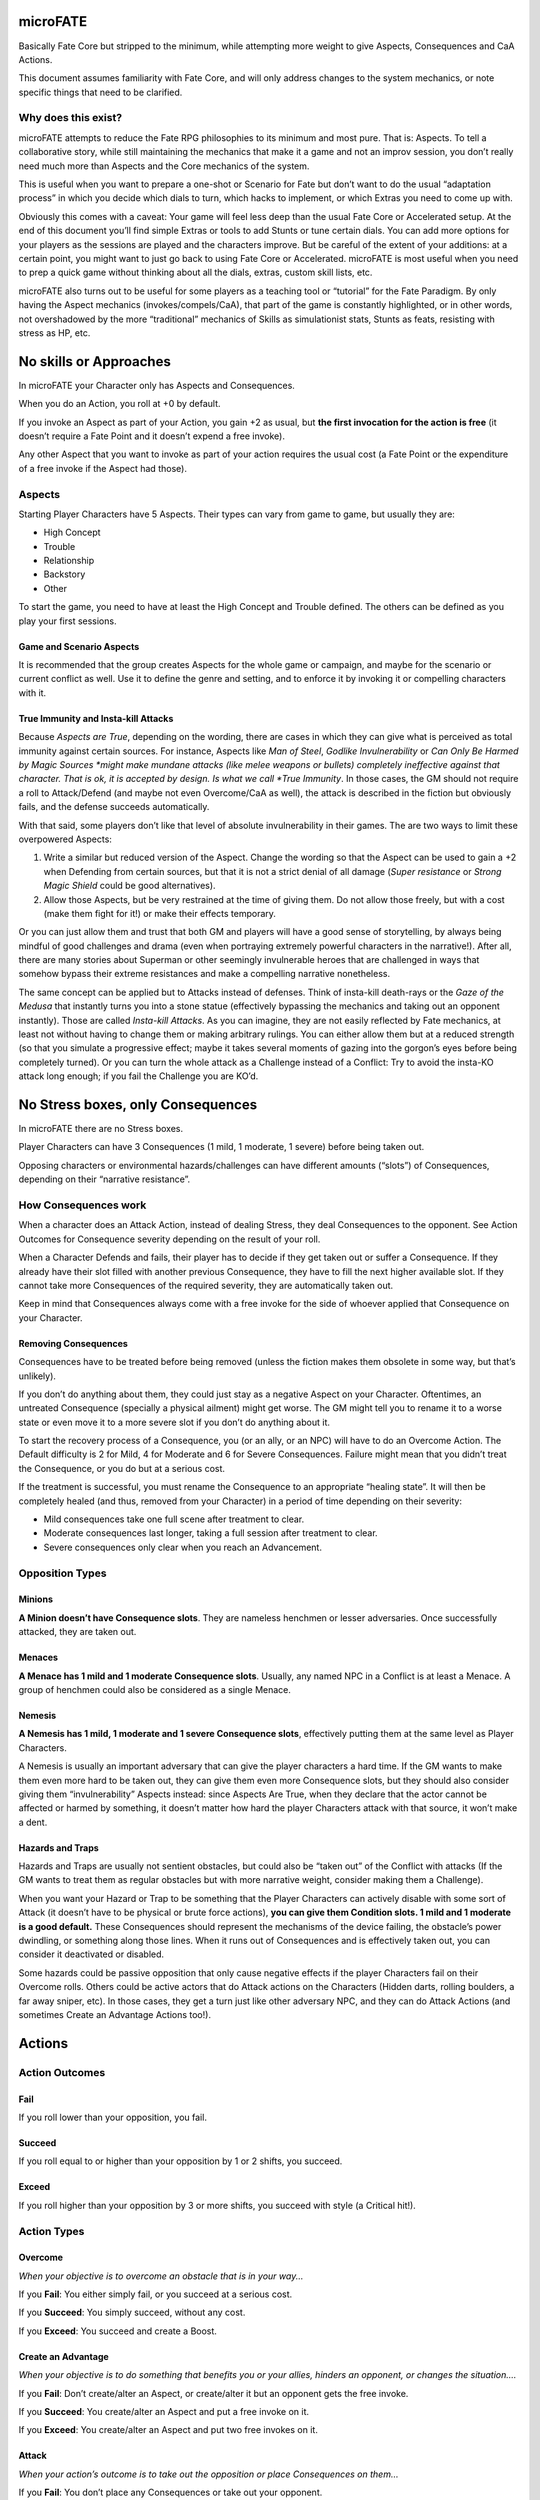microFATE
=========

Basically Fate Core but stripped to the minimum, while attempting more
weight to give Aspects, Consequences and CaA Actions.

This document assumes familiarity with Fate Core, and will only address
changes to the system mechanics, or note specific things that need to be
clarified.

Why does this exist?
--------------------

microFATE attempts to reduce the Fate RPG philosophies to its minimum
and most pure. That is: Aspects. To tell a collaborative story, while
still maintaining the mechanics that make it a game and not an improv
session, you don’t really need much more than Aspects and the Core
mechanics of the system.

This is useful when you want to prepare a one-shot or Scenario for Fate
but don’t want to do the usual “adaptation process” in which you decide
which dials to turn, which hacks to implement, or which Extras you need
to come up with.

Obviously this comes with a caveat: Your game will feel less deep than
the usual Fate Core or Accelerated setup. At the end of this document
you’ll find simple Extras or tools to add Stunts or tune certain dials.
You can add more options for your players as the sessions are played and
the characters improve. But be careful of the extent of your additions:
at a certain point, you might want to just go back to using Fate Core or
Accelerated. microFATE is most useful when you need to prep a quick game
without thinking about all the dials, extras, custom skill lists, etc.

microFATE also turns out to be useful for some players as a teaching
tool or “tutorial” for the Fate Paradigm. By only having the Aspect
mechanics (invokes/compels/CaA), that part of the game is constantly
highlighted, or in other words, not overshadowed by the more
“traditional” mechanics of Skills as simulationist stats, Stunts as
feats, resisting with stress as HP, etc.

No skills or Approaches
=======================

In microFATE your Character only has Aspects and Consequences.

When you do an Action, you roll at +0 by default.

If you invoke an Aspect as part of your Action, you gain +2 as usual,
but **the first invocation for the action is free** (it doesn’t require
a Fate Point and it doesn’t expend a free invoke).

Any other Aspect that you want to invoke as part of your action requires
the usual cost (a Fate Point or the expenditure of a free invoke if the
Aspect had those).

Aspects
-------

Starting Player Characters have 5 Aspects. Their types can vary from
game to game, but usually they are:

-  High Concept
-  Trouble
-  Relationship
-  Backstory
-  Other

To start the game, you need to have at least the High Concept and
Trouble defined. The others can be defined as you play your first
sessions.

Game and Scenario Aspects
~~~~~~~~~~~~~~~~~~~~~~~~~

It is recommended that the group creates Aspects for the whole game or
campaign, and maybe for the scenario or current conflict as well. Use it
to define the genre and setting, and to enforce it by invoking it or
compelling characters with it.

True Immunity and Insta-kill Attacks
~~~~~~~~~~~~~~~~~~~~~~~~~~~~~~~~~~~~

Because *Aspects are True*, depending on the wording, there are cases in
which they can give what is perceived as total immunity against certain
sources. For instance, Aspects like *Man of Steel*, *Godlike
Invulnerability* or *Can Only Be Harmed by Magic Sources *\ might make
mundane attacks (like melee weapons or bullets) completely ineffective
against that character. That is ok, it is accepted by design. Is what we
call *True Immunity*. In those cases, the GM should not require a roll
to Attack/Defend (and maybe not even Overcome/CaA as well), the attack
is described in the fiction but obviously fails, and the defense
succeeds automatically.

With that said, some players don’t like that level of absolute
invulnerability in their games. The are two ways to limit these
overpowered Aspects:

1. Write a similar but reduced version of the Aspect. Change the wording
   so that the Aspect can be used to gain a +2 when Defending from
   certain sources, but that it is not a strict denial of all damage
   (*Super resistance* or *Strong Magic Shield* could be good
   alternatives).
2. Allow those Aspects, but be very restrained at the time of giving
   them. Do not allow those freely, but with a cost (make them fight for
   it!) or make their effects temporary.

Or you can just allow them and trust that both GM and players will have
a good sense of storytelling, by always being mindful of good challenges
and drama (even when portraying extremely powerful characters in the
narrative!). After all, there are many stories about Superman or other
seemingly invulnerable heroes that are challenged in ways that somehow
bypass their extreme resistances and make a compelling narrative
nonetheless.

The same concept can be applied but to Attacks instead of defenses.
Think of insta-kill death-rays or the *Gaze of the Medusa* that
instantly turns you into a stone statue (effectively bypassing the
mechanics and taking out an opponent instantly). Those are called
*Insta-kill Attacks*. As you can imagine, they are not easily reflected
by Fate mechanics, at least not without having to change them or making
arbitrary rulings. You can either allow them but at a reduced strength
(so that you simulate a progressive effect; maybe it takes several
moments of gazing into the gorgon’s eyes before being completely
turned). Or you can turn the whole attack as a Challenge instead of a
Conflict: Try to avoid the insta-KO attack long enough; if you fail the
Challenge you are KO’d.

No Stress boxes, only Consequences
==================================

In microFATE there are no Stress boxes.

Player Characters can have 3 Consequences (1 mild, 1 moderate, 1 severe)
before being taken out.

Opposing characters or environmental hazards/challenges can have
different amounts (“slots”) of Consequences, depending on their
“narrative resistance”.

How Consequences work
---------------------

When a character does an Attack Action, instead of dealing Stress, they
deal Consequences to the opponent. See Action Outcomes for Consequence
severity depending on the result of your roll.

When a Character Defends and fails, their player has to decide if they
get taken out or suffer a Consequence. If they already have their slot
filled with another previous Consequence, they have to fill the next
higher available slot. If they cannot take more Consequences of the
required severity, they are automatically taken out.

Keep in mind that Consequences always come with a free invoke for the
side of whoever applied that Consequence on your Character.

Removing Consequences
~~~~~~~~~~~~~~~~~~~~~

Consequences have to be treated before being removed (unless the fiction
makes them obsolete in some way, but that’s unlikely).

If you don’t do anything about them, they could just stay as a negative
Aspect on your Character. Oftentimes, an untreated Consequence
(specially a physical ailment) might get worse. The GM might tell you to
rename it to a worse state or even move it to a more severe slot if you
don’t do anything about it.

To start the recovery process of a Consequence, you (or an ally, or an
NPC) will have to do an Overcome Action. The Default difficulty is 2 for
Mild, 4 for Moderate and 6 for Severe Consequences. Failure might mean
that you didn’t treat the Consequence, or you do but at a serious cost.

If the treatment is successful, you must rename the Consequence to an
appropriate “healing state”. It will then be completely healed (and
thus, removed from your Character) in a period of time depending on
their severity:

-  Mild consequences take one full scene after treatment to clear.
-  Moderate consequences last longer, taking a full session after
   treatment to clear.
-  Severe consequences only clear when you reach an Advancement.

Opposition Types
----------------

Minions
~~~~~~~

**A Minion doesn’t have Consequence slots**. They are nameless henchmen or lesser adversaries. Once successfully
attacked, they are taken out.

Menaces
~~~~~~~

**A Menace has 1 mild and 1 moderate Consequence slots**. Usually, any named NPC in a Conflict is at least a Menace. A group of
henchmen could also be considered as a single Menace.

Nemesis
~~~~~~~

**A Nemesis has 1 mild, 1 moderate and 1 severe Consequence slots**,
effectively putting them at the same level as Player Characters.

A Nemesis is usually an important adversary that can give the player
characters a hard time. If the GM wants to make them even more hard to
be taken out, they can give them even more Consequence slots, but they
should also consider giving them “invulnerability” Aspects instead:
since Aspects Are True, when they declare that the actor cannot be
affected or harmed by something, it doesn’t matter how hard the player
Characters attack with that source, it won’t make a dent.

Hazards and Traps
~~~~~~~~~~~~~~~~~

Hazards and Traps are usually not sentient obstacles, but could also be
“taken out” of the Conflict with attacks (If the GM wants to treat them
as regular obstacles but with more narrative weight, consider making
them a Challenge).

When you want your Hazard or Trap to be something that the Player
Characters can actively disable with some sort of Attack (it doesn’t
have to be physical or brute force actions), **you can give them
Condition slots. 1 mild and 1 moderate is a good default.** These
Consequences should represent the mechanisms of the device failing, the
obstacle’s power dwindling, or something along those lines. When it runs
out of Consequences and is effectively taken out, you can consider it
deactivated or disabled.

Some hazards could be passive opposition that only cause negative
effects if the player Characters fail on their Overcome rolls. Others
could be active actors that do Attack actions on the Characters (Hidden
darts, rolling boulders, a far away sniper, etc). In those cases, they
get a turn just like other adversary NPC, and they can do Attack Actions
(and sometimes Create an Advantage Actions too!).

Actions
=======

Action Outcomes
---------------

Fail
~~~~

If you roll lower than your opposition, you fail.

Succeed
~~~~~~~

If you roll equal to or higher than your opposition by 1 or 2 shifts,
you succeed.

Exceed
~~~~~~

If you roll higher than your opposition by 3 or more shifts, you succeed
with style (a Critical hit!).

Action Types
------------

Overcome
~~~~~~~~

*When your objective is to overcome an obstacle that is in your way...*

If you **Fail**: You either simply fail, or you succeed at a serious
cost.

If you **Succeed**: You simply succeed, without any cost.

If you **Exceed**: You succeed and create a Boost.

Create an Advantage
~~~~~~~~~~~~~~~~~~~

*When your objective is to do something that benefits you or your
allies, hinders an opponent, or changes the situation....*

If you **Fail**: Don’t create/alter an Aspect, or create/alter it but an
opponent gets the free invoke.

If you **Succeed**: You create/alter an Aspect and put a free invoke on
it.

If you **Exceed**: You create/alter an Aspect and put two free invokes
on it.

Attack
~~~~~~

*When your action’s outcome is to take out the opposition or place
Consequences on them…*

If you **Fail**: You don’t place any Consequences or take out your
opponent.

If you **Succeed**: You inflict a Mild Consequence on your opponent.

If you **Exceed**: You inflict a Moderate Consequence on your opponent.

Defend
~~~~~~

*When you attempt to avoid an Attack or prevent someone from Creating an
Advantage against you…*

If you **Fail**: You take a Consequence related to the Attack, get taken
out, or have an Advantage created against you.

If you **Succeed**: You avoid the attack or the attempt to gain
advantage on you.

If you **Exceed**: You avoid the attack or the attempt to gain advantage
on you, and also create a Boost.

Difficulty
----------

Difficulty for an Action roll can be either fixed or opposed.

When you attempt something against the environment or an entity that
cannot perform an action by themselves, it is normally a fixed
difficulty. It ranges from 0 to 8, being 2 to 4 the default for most
cases.

When your Action is made against an opponent or entity that can actively
defend, it is normally an opposed roll, with the defender setting the
difficulty; whoever rolls higher succeeds. A tie always goes for the
attacker (or the initiating actor).

Fate Points
===========

Each Player Character starts the Session with 3 Fate Points. The GM gets
a number of Fate Points equal to the number of Player Characters x 3
(this means that you need 6 Fate Point tokens per player).

When players spend Fate Points, they go to the GM’s pool (unless they
are compelling another PC!).

The GM only spends Fate Points in two situations:

1. when compelling a Player Character. The Fate Point goes to the
   compelled Character.
2. when GM controlled NPCs invoke Aspects. The Fate Point goes to the
   most hindered PC by that action. When that’s not immediately clear,
   choose who gets the Fate Point:

   1. The Character with less Fate Points.
   2. Let the players decide.
   3. The GM decides.

This means that the GM pool of Fate Points is limited by design. If the
GM runs out of Fate Points, they cannot compel Player Characters nor
invoke NPC Aspects. This also means that the Players (or even a single
player) could theoretically hoard all of the Fate Points from the table
and refrain from using them. This is a valid tactic, self-balanced by
the fact that in microFATE all PCs and NPCs have a free first invoke on
each Action, and because players can compel each other, effectively
passing Fate Points between themselves. This way, in microFATE the Fate
Point Pool functions as a stronger equalizer in terms of tension and
comeback potential than in Fate Core.

Using Fate Points
-----------------

Very similar to Fate Core, players can use Fate Points to:

-  Declare a minor detail or fact (approved or vetoed by the GM)
-  Invoke an Aspect and gain a +2 to their Action roll
-  Invoke an Aspect and reroll all of their dice on their Action roll
-  Compel another Player Character’s Aspects, giving the Fate Point to
   that player
-  Deny the activation of a Compel, paying a Fate Point to the player
   (or GM) that initiated the compel

Conflicts
=========

A Conflict is a type of Scene in which the PCs are pitted against one or
more opponents or teams of antagonists, their objectives are opposed or
collide somehow, and there is a possibility of forcefully “taking
enemies out of the action”.

Objectives by side
------------------

Before the Conflict starts, both players and the GM must agree on the
objective of the Conflict for all sides. Writing it down is recommended.
Usually the Player Characters want to achieve something and there is
opposition from GM NPCs that want something that conflicts with the
Characters’ objective.

This is important and needs to be clear during the Conflict, because
Concessions are based on the clarity of the objectives from both sides.

Turn Order
----------

When you need to determine Turn Order (mostly during Conflicts), have
everyone roll normally (+0), and add bonuses with Aspects as usual
(first invoked one is free). Highest goes first, ties act simultaneously
(or the players involved decide who goes first).

It is recommended to do this only once at the start of a Conflict, but
if the context changes and the GM feels it warrants a new check of Turn
Order, you can do it again, and as many times as you want.

On the other hand, some GMs prefer to use “popcorn initiative”: The
Character most likely to act first given the context of the fiction
takes a turn, and when it ends, they choose the next Character in the
queue (allies or enemies!). Repeat that process until all of the
involved actors in the Conflict had their turn.

Conceding a Conflict
--------------------

Concessions work just like in Fate Core: if you concede a Conflict, you
don’t gain what you were looking for, but you don’t get taken out.
Player Characters gain 1 Fate Point plus another one per each
Consequence they gained during this Conflict (GM controlled NPCs gain
nothing!).

When the players concede, the GM will propose a negative outcome that is
not as bad as if they were all taken out, but that still implies they
lost their objective. They can negotiate the details (or propose another
outcome of similar significance) but ultimately the GM has the last
word.

The same applies when NPCs concede, but the players have the last word
as to what is an acceptable compromise.

Keep in mind that conceding is meant to give the acting character(s) an
out; As long as the proposition doesn’t feel extremely fantastic or too
much of a stretch, the opposing side should accept it in benefit of a
smooth narrative.

Zones
-----

TODO

Moving to one adjacent Zone is free; moving more is an Overcome Action

Pushing someone to another adjacent zone is an opposed Overcome action

Each Zone must have at least one Aspect

Barriers
--------

TODO

A Barrier is an Aspect between two or more zones that needs to be
Overcome to traverse

Challenges
==========

When the Player Characters want to achieve something complex that cannot
be resolved with a single roll, have them do a Challenge: a series of
Actions tied together to accomplish an epic result.

Trials Challenge
----------------

Set a high difficulty for the Challenge (10 or more). The Player
Characters need to do a series of Create an Advantage or Overcome
Actions (the Trials). Positive results (+1 or more) add up to the
overall effort. Negative results (-1 or less) subtract from the effort.

When the target difficulty number is achieved, the Challenge is
completed successfully.

A Challenge can also fail: The GM sets a maximum number of Trials before
the Challenge starts (3~4, or the same as the number of players are good
defaults). If the Player Characters cannot achieve the target difficulty
total after all Trial attempts are rolled, the Challenge fails.

Doom Clock Challenge
--------------------

Doom Clock Challenges are very similar to Trial Challenges, with the
difference that instead of defining a maximum number of Trials, the GM
sets a time track, or “doom clock”.

The clock (or time track) consists of 3 to 6 events that will happen in
sequence, with the last being the worst outcome that could happen in
detriment of the PCs.

The difficulty for the Challenge works the same as with the Trials
Challenge: the GM sets a high number (10 or more), and the shifts of
each action rolled by the PCs add to that total. But everytime the PCs
make an action, the GM marks progress in the doom clock and activates
the following event.

The Challenge ends when the PCs reach the total difficulty. It’s up to
them “how fast” they do so.

This type of Challenge is useful to represent impending danger and a
sense of urgency: If the PCs don’t finish the Challenge fast enough,
more bad things happen. This Challenge indirectly forces them to spend
their resources now (Fate Points, free invokes, etc) to avoid future
problems (while having to make the hard choice of being out of resources
for the following encounters).

Tug-Of-War Challenge
--------------------

This Challenge type is ideal for two sides or teams competing against
each other (Keep in mind that if violence arises, the scene must evolve
into a Conflict. Attack actions are not allowed in Challenges). It is
ideal for Chase scenes, sports matches, and similar situations involving
two teams.

Set a track (imaginary or written down in paper) that ranges from -5 to
+5, starting at 0.

The Player characters must get the progress track to +5 or more; The
NPCs need to take it all the way down to -5 or less to win.

Each side takes turns doing an action:

-  Create an Advantage actions can place Aspects on the scene. Ideally
   the team creates or discovers Aspects to get their benefits in a
   future turn.
-  Overcome actions can make progress in the tug-of-war track. A Success
   means making 1 point of progress; an Excess means either making 2
   points of progress, or 1 and creating a Boost. Failure means there is
   no progress.

PCs add points of progress to the track when they succeed, while the NPC
team subtracts points.

When the track reaches -5 or +5 the Challenge ends, with the PCs either
losing or winning, respectively.

Advancement
===========

In microFATE, Characters advance by gaining new Aspects (and/or
modifying existing ones). Advancement happens when the GM deems fit
(normally after the Characters made some notable progress or finished an
Adventure or Scenario).

When Player Characters advance, they can add a new Aspect and/or modify
an older one they have. There is no limit to the amount of Aspects a
Character can have. Both the addition of a new Aspect or the
modification of an old one must be justified narratively.

During Advancement Characters can also remove a Severe Consequence that
they had, provided it is already in a “healing state”.

Gaining new Aspects as “debt”
-----------------------------

Sometimes the fiction requires that a Character gains a new Aspect (be
it because they acquired an important item, a new trait or connection,
or whatever that would be narratively important). In this case, the GM
can allow the addition of the Aspect, but the player must mark that they
have a “debt” to be paid during the next Advance. When that happens,
that Character does not gain a new Aspect, but effectively pays for the
one they acquired before. It is recommended that only one Aspect (at
most two) is granted “as debt” in this way.

Stunts
======

(Optional rule)

It is possible to expand microFATE with Stunts to give more depth to
Character builds. By the nature of this hack, Stunts can’t refer to
Skills or Weapon/Armor ratings etc, since those are not present in
microFATE. They must refer to generic situations and/or modify one of
the four basic actions. Or they could tinker with other core mechanics
like zone movement, barriers, action resolution, healing consequences,
etc.

Some cases might seem too similar to just invoking an Aspect. The main
difference is that the Stunt effects are always active without having to
pay for an invocation, hence it is important to make them more
constrained (in specificity of a contextual situation) so that they
don’t imbalance the main mechanic of Aspects.

Stunt templates
---------------

[Stunt Name]

Gain +2 to [Action Type] when [specific or niche circumstance or
context].

[Stunt Name]

Gain +1 to [Action Type] and [Another Action Type] when [specific or
niche circumstance or context].

Stunt Examples
--------------

Super powers
~~~~~~~~~~~~

Regeneration
^^^^^^^^^^^^

Take a turn to put a Consequence into its healing state without rolling.
Consequences heal in a time span one level lower
(Mild=Instant;Moderate=Scene;Severe=Session). Once per Session, you can
spend a Fate Point to remove a healing Consequence of any level
instantly.

Super Resistance
^^^^^^^^^^^^^^^^

Gain +2 to Defend when receiving physical damage. If the damage is from
a weak or mundane source, ignore it altogether without even rolling.

Hardcoded Aspect Types
======================

(optional rule)

A good way to make Character Creation more interesting and give players
something more to build upon (while limiting them to a specific genre)
is to give Hardcoded Aspect Types to the starting Aspect list. Similar
to how you have a High Concept and Trouble slots, the other Aspects can
also have their types established beforehand.

For instance, a Superhero game could have the Aspect Types be defined
as:

-  Epithet
-  Personal Issue
-  Identity
-  Nemesis
-  Weakness
-  Connection
-  Catchphrase
-  Motivation

A high fantasy adventure game could have this list:

-  Archetype
-  Trouble
-  Relationship
-  Ancestry
-  Unique Item
-  Faction

Since Characters have a maximum of 5 Aspects to start with, players can
choose which types to create from that list up to that max, but they
cannot deviate from it. They must create one Aspect of each category.

Aspects and Free Invokes
========================

Aspects work just like in Fate Core. The new addition is that you can
place Free Invokes on an Aspect your own Character has, which is useful
if you want to stack multiple invokes but you don’t have enough Fate
Points. It will take more time (multiple successful CaA actions to place
the free invokes) but it will not require Fate Points. In the fiction
this represents a character preparing or getting ready to do something
big.

How to track Free Invokes
-------------------------

It is imperative that you keep track of the Free Invokes on Aspects by
their team, since both Player Characters and the opposing team can have
them (and they can’t use the invokes that belong to the other side!). A
good way to do this is by using different colors (blue or green for
players, red for enemies).

If you are playing on a table, another option is to place small colored
tokens on each Aspect. A blue token represents a single free invoke for
the players; a red one is only usable by the opposing team. When used,
simply remove the token from the Aspect, representing that you spent the
free invocation.

Extras
======

Colors of Magic
---------------

Implementation of a magic system inspired by Magic: The Gathering.

The player characters that are capable of using magic need to have an
Aspect that reflects this permission. For example: *Famous Archmage*,
*Tinker Tailor Sorcerer Spy* or *Fugitive Planeswalker*.

Optionally, a character can have more than one Aspect if their player
wants to make a distinction by Mana Color, by making it more specific.
For example: *Master of Red Magic*, *In tune with Green Mana* or
*Powerful Necromancer*.

As another option, characters can have an Aspect that describes a
weakness with certain Mana Color(s), to represent that they have a hard
time using those arcane effects... purely for accepting compels and
regaining Fate Points.

Alternatively, it can be assumed that if you are strong in a specific
Mana color, you would be weak in its opposites (unless specified with
another Aspect). This will probably make your actions with said Color
much more difficult.

Using Magic
~~~~~~~~~~~

Those Aspects previously mentioned give narrative permission for a mage
to use magic with any of the 4 actions. Just describe the effect and
roll against opposition or a difficulty set by the GM.

Magical effects are differentiated in four broad categories:

Sorcery
^^^^^^^

Sorcery spells are instantaneous and ephemeral, the kind you use to
throw *Fireballs *\ (**Attack**), shatter an *Enchantment
*\ (**Overcome**) or conjure a flashbang to *Disorient *\ a foe
(**Create An Advantage**). The difficulty might vary depending on the
availability of Mana of the required color in the area, the proposed
spell effect, and its affinity with its Color concepts.

Channeling
^^^^^^^^^^

Channeling is the process of tapping into a Mana pool to empower your
spells. Basically you **Create an Advantage** by channeling the
available Mana energies on the location (The GM might say that there is
none of the color you want, or that is somewhat limited, so they can
give a higher difficulty). Set an Aspect on the scene like *Fountain of
White Mana* that you can invoke as usual when casting your spells. Or
set an Aspect on yourself that reads something like *Summoned Red Mana*,
for the same effect. Free invokes work just as normal on these Aspects.

A Character might want to pre-emptively channel a specific Mana Color in
a place where it is available, and maintain it (in the form of an
Aspect) to use later in another location where it might not be present.
The GM decides the duration of said Channeling Aspect (a few Scenes or
in-game hours is recommended), and can apply Mana Burn (explained later
in this chapter).

Enchantments
^^^^^^^^^^^^

Enchantments are persistent effects (usually a whole Scene) that you
cast when you **Create an Advantage**, and put an Aspect on a Zone, as a
Barrier or on another Character. The difficulty might vary depending on
the availability of Mana of the required color in the area, the power of
the Enchantment’s effect and its affinity with its Color concepts.
Increasing the duration could also increase the difficulty. The
Enchantment can be dissipated at will by the caster. Others would have
to **Overcome **\ with dispelling magic to eradicate it.

Summoning
^^^^^^^^^

You can summon a creature of your choice, provided it makes sense given
your character’s Aspects, Mana color used, etc. You would need to
**Create an Advantage**, creating an Aspect that represents your
invocation. For example: *Summoned Swarm of Rats* or *Invoked Shivan
Dragon*. The rule exception is that this Aspect is tied to a creature
and cannot be removed with **Overcome **\ actions, but **Attacks
**\ instead.

The player character decides what type of creature to invoke. Summoning
a Minion level creature has a base difficulty of +2; a Menace’s
difficulty would be +4; a Nemesis’ difficulty would be +6.

The creature’s behavior depends mostly on the Mana Color(s) used to
summon it. They usually act in concert of their Colors’ base concepts.

The creature is an NPC controlled by the GM, but follows orders given by
its summoner (giving an order to a single creature is a free action, if
you want to command more you lose your turn doing so).

Magical Limitations
~~~~~~~~~~~~~~~~~~~

Players can invent any magical effect that they want when using Magic,
but they are somewhat limited by different factors:

1. The spell effect must belong to at least one Mana Color (maybe more
   than one). Some effects are fairly obvious to categorize, others need
   to be discussed with the rest of the players. The GM has the final
   word if there is no concession. They might decide that the spell
   requires more than one Mana Color, making it a bit more difficult to
   cast.
2. Said Mana Colors need to be available on the Scene, or as an Aspect
   on the character (assuming that they used Channeling to charge their
   Mana reserves). Otherwise the GM might increase the difficulty of
   those spells (by +2~4), or even deny its execution completely (spells
   more complex than a simple cantrip might require that the mage
   channels the necessary Mana to even try).
3. The “power” of the spell or desired effect can greatly increase the
   difficulty of the action roll, at GM’s fiat. Increasing the area
   (zones) it affects, its “contextual level of disruption”, its
   duration, etc. are cases in which the difficulty will increase
   considerably. Some effects could have a Legendary difficulty (+8) or
   even more, making the spell almost impossible to cast unless the
   caster(s) pool their resources with related Aspects, Mana channeling,
   etc.

Rituals
~~~~~~~

When the difficulty of a spell is too high, the wizard(s) involved can
attempt to cast it as a Ritual instead. A Ritual is basically a
**Challenge **\ that requires multiple actions (gathering the correct
ingredients, doing the gestures and writing symbols, etc) executed to
achieve the set difficulty. It also takes time to cast (hours, days or
even weeks!), set by the GM, depending on the aforementioned factors.

The Five Colors of Magic
~~~~~~~~~~~~~~~~~~~~~~~~

The following are guidelines for each Mana Color, and the examples given
don’t necessarily cover anything that can be done with each, but players
and GM can use them as reference when trying to come up with a different
magic effect.

Remember that all five colors are able to summon creatures, but their
nature and behavior will vary.

.. raw:: html

   <p id="gdcalert1" >

>>>>> gd2md-html alert: inline image link here (to images/image1.png).
Store image on your image server and adjust path/filename/extension if
necessary. (Back to top)(Next alert)>>>>>

.. raw:: html

   </p>

.. figure:: images/image1.png
   :alt: image_tooltip

   alt\_text
White
^^^^^

**Embodies**: morality, order, peace and protection.

**Strengths**: healing and inspiring summoned creatures

**Weaknesses**: White’s nature is to seek peace, thus it generally can’t
be used to cause harm unless explicitly provoked, e.x. it was Attacked
first.

**Permissions**:

-  Use Overcome to magically recover from physical harm (reduce the
   severity of Consequences or heal them altogether with a very high
   difficulty)
-  Use CaA to magically bolster your creature's defenses

**Opposites**: Red, Black

Blue
^^^^

**Embodies**: control, logic, omniscience, experimentation.

**Strengths**: illusions and countering other’s spells.

**Weaknesses**: Blue is all about being prepared and preventing things
before they happen, thus it can’t be used to cause physical stress or
Overcome aspects representing spells after they have been successfully
created.

**Permissions**:

-  Create Illusions (Aspects) with CaA actions
-  Counter other spells, e.x.: directly Defend against an Attack or
   provide active opposition against casting a spell (if in the same
   zone as the caster).

**Opposites**: Red, Green

Black
^^^^^

**Embodies**: death, decay, amorality and selfishness.

**Strengths**: harming living beings and being sneaky.

**Weaknesses**: Black magic generally only affects the living, thus it
generally can’t be used to harm things like machines and/or
*Enchantments*.

**Permissions**:

-  Use CaA to cause mental stress, e.x. *Cursed *\ or *Terrorized*
-  Use CaA to cloak things in Shadow

**Opposites**: White, Green

Red
^^^

**Embodies**: impulse, passion, freedom and chaos.

**Strengths**: blowing stuff up, then blowing even more stuff up.

**Weaknesses**: has difficulty with things it can’t attack directly like
*Enchantments *\ and incorporeal beings. E.x. It can’t normally be used
to remove (Overcome) aspects representing *Enchantments*.

**Permissions**:

-  Cast spells like Fireballs, Lightning Bolts etc (usually Attack
   Actions)
-  Attack with things like Lava Axes and Flame Whips (usually created as
   temporary Aspects with CaA)

**Opposites**: Blue, White

Green
^^^^^

**Embodies**: nature, instinct, harmony and growth.

**Strengths**: buffing summoned creatures, removing “unnatural” things
like *Enchantments*.

**Weaknesses**: worships life and therefore can’t be used to cast spells
that directly harm living beings (non living beings, like undead etc are
totally fair game though).

**Permissions**:

-  Use CaA to magically enlarge creatures, Entangle foes in vines etc.
-  Destroy aspects representing *Enchantments *\ or *Items *\ (via
   Overcome or if it has Consequence slots - Attack)

**Opposites**: Black, Blue

Mana Burn
~~~~~~~~~

The GM can compel a Mana Channeling Aspect on a character if too much
time passes and it goes unused. The concentrated Mana deals an **Attack
**\ Action at +2 against the character. If they fail a **Defend
**\ action, the *Consequence *\ gained must reflect the effects of Mana
Burn.

If the character no longer needs the channeled Mana, they can dissipate
it with an **Overcome **\ action (the same as removing any other Aspect)
against +0, to avoid the impending Mana Burn.

Moxes
~~~~~

A Mox is a talisman or piece of jewelry that can store Mana. In game
terms, a character can either acquire or craft a Mox of a specific Mana
color (or one of the rarest multicolored ones), represented by an Aspect
that the caster has as an Item. This Aspect can be recharged (by
Channelling Mana as usual) and free invokes can be added to it. It could
also be invoked by paying a Fate Point as usual.

Having a Mox is a convenient way to justify carrying a Mana reserve
without risk of Mana Burn. GMs are encouraged to make the acquisition or
crafting of these Moxes a complicated endeavor or rare occurrence, since
they are powerful tools for Mages of every type.

To balance the usage of Mox Aspects, consider making it use one of the
limited Aspect Slots each Character has. After all, they are Aspects in
every way and give a very big narrative permission in a world with this
type of Magic system.

How does the system work?
~~~~~~~~~~~~~~~~~~~~~~~~~

Unless spellcaster characters have an Aspect that explicitly forbids
using a specific Mana Color, they can attempt to cast any type of spell
they desire.

Since the GM decides the difficulty based on several factors and it can
get very high, if the spellcaster doesn’t have expertise on that
specific Color (in the form of Aspects) they will have a hard time
achieving success in the action roll.

Even when rolling against active opposition, the GM can give a bonus to
the target based on the aforementioned factors. When this happens, only
the casters that are best prepared will succeed. This can be achieved
by:

-  Having one or more magic-related Aspects that can be used when
   casting the spell,
-  Channeling Mana with other actions before the actual casting of the
   spell,
-  “Charge up” the spell, by doing a CaA action and creating an Aspect
   like *Focusing!*,
-  Leveraging situational Aspects as usual (like in any other action),
-  Casting the spell as a Ritual.

If the player has enough available Fate Points to spend, a powerful
effect could be achieved in a single action. If not, the player can
decide to do many **Create an Advantage** actions first, giving free
invokes on several of their Aspects before doing the proper spellcasting
action with a big bonus.

All of these trappings exist so that characters are encouraged to
specialize in certain Mana Colors or styles and prepare their resources
accordingly before casting a spell, or get creative when deciding what
magical effect to cast.

Common examples and use-cases
~~~~~~~~~~~~~~~~~~~~~~~~~~~~~

**Magic Missile**: Sorcery; just do an Attack opposed by target’s
Defense or passive opposition +0.

**Firewall**: Enchantment; Create an Advantage at passive difficulty +2
(because it affects a Zone) to place a Barrier.

**Counterspell**: Sorcery; Overcome to remove an Aspect of an ongoing
spell. Can be Defended by active spellcaster on site, or with a passive
difficulty of +X (depending on spell’s power, at GM discretion).

**Mage Shield**: Enchantment; Create an Advantage to put an Aspect on
target that protects when invoked (opposition +0), or always (with *True
Immunity*, opposition +4 or more at GM discretion).

Strategic Crunch
----------------

TODO (team weight, zone pushing, etc)

-  Team weight (charge! Doubles your weight and can Push)
-  Contested movement (non-free, requires Overcome)
-  Push/Pull opponent 1 zone
-  Barriers
-  Weapon/Armor Ratings (bonuses but only for successful hits)
-  Other advantages that can be achieved by simply creating Aspects
   (flanking, full defense, high ground, etc).

